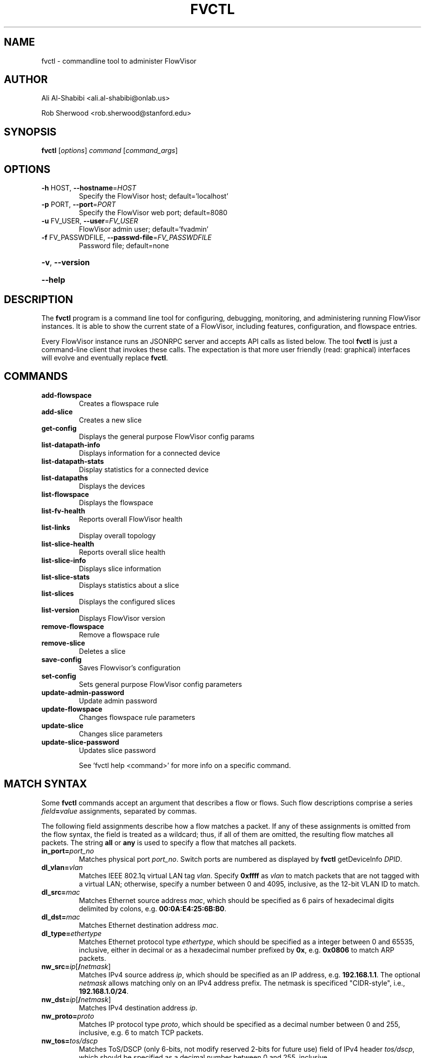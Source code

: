 .\" DO NOT MODIFY THIS FILE!  It was generated by help2man 1.41.1.
.TH FVCTL "1" "January 2013" "FlowVisor" "FlowVisor Control program"
.SH NAME
fvctl \- commandline tool to administer FlowVisor

.SH AUTHOR

Ali Al-Shabibi <ali.al-shabibi@onlab.us>

Rob Sherwood <rob.sherwood@stanford.edu>

.SH SYNOPSIS
.B fvctl
[\fIoptions\fR] \fIcommand \fR[\fIcommand_args\fR]
.SH OPTIONS
.TP
\fB\-h\fR HOST, \fB\-\-hostname\fR=\fIHOST\fR
Specify the FlowVisor host; default='localhost'
.TP
\fB\-p\fR PORT, \fB\-\-port\fR=\fIPORT\fR
Specify the FlowVisor web port; default=8080
.TP
\fB\-u\fR FV_USER, \fB\-\-user\fR=\fIFV_USER\fR
FlowVisor admin user; default='fvadmin'
.TP
\fB\-f\fR FV_PASSWDFILE, \fB\-\-passwd\-file\fR=\fIFV_PASSWDFILE\fR
Password file; default=none
.HP
\fB\-v\fR, \fB\-\-version\fR
.HP
\fB\-\-help\fR

.SH DESCRIPTION
The
.B fvctl
program is a command line tool for configuring, debugging, monitoring, and
administering running FlowVisor instances.  It is able to show the
current state of a FlowVisor, including features, configuration, and
flowspace entries.

Every FlowVisor instance runs an JSONRPC server and accepts API calls
as listed below.  The tool \fBfvctl\fR
is just a command-line client that invokes these calls.  The expectation
is that more user friendly (read: graphical) interfaces will evolve and
eventually replace \fBfvctl\fR.


.SH COMMANDS

.TP
.B add\-flowspace
Creates a flowspace rule
.TP
.B add\-slice
Creates a new slice
.TP
.B get\-config
Displays the general purpose FlowVisor config params
.TP
.B list\-datapath\-info
Displays information for a connected device
.TP
.B list\-datapath\-stats
Display statistics for a connected device
.TP
.B list\-datapaths
Displays the devices
.TP
.B list\-flowspace
Displays the flowspace
.TP
.B list\-fv\-health
Reports overall FlowVisor health
.TP
.B list\-links
Display overall topology
.TP
.B list\-slice\-health
Reports overall slice health
.TP
.B list\-slice\-info
Displays slice information
.TP
.B list\-slice\-stats
Displays statistics about a slice
.TP
.B list\-slices
Displays the configured slices
.TP
.B list\-version
Displays FlowVisor version
.TP
.B remove\-flowspace
Remove a flowspace rule
.TP
.B remove\-slice
Deletes a slice
.TP
.B save\-config
Saves Flowvisor's configuration
.TP
.B set\-config
Sets general purpose FlowVisor config parameters
.TP
.B update\-admin\-password
Update admin password
.TP
.B update\-flowspace
Changes flowspace rule parameters
.TP
.B update\-slice
Changes slice parameters
.TP
.B update\-slice\-password
Updates slice password
.IP
See 'fvctl help <command>' for more info on a specific command.


.SH "MATCH SYNTAX"

Some \fBfvctl\fR commands accept an argument that describes a flow or
flows.  Such flow descriptions comprise a series
\fIfield\fB=\fIvalue\fR assignments, separated by commas.

The following field assignments describe how a flow matches a packet.
If any of these assignments is omitted from the flow syntax, the field
is treated as a wildcard; thus, if all of them are omitted, the
resulting flow matches all packets.  The string \fBall\fR or \fBany\fR
is used to specify a flow that matches all packets.

.IP \fBin_port=\fIport_no\fR
Matches physical port \fIport_no\fR.  Switch ports are numbered as
displayed by \fBfvctl\fR getDeviceInfo \fIDPID\fR.

.IP \fBdl_vlan=\fIvlan\fR
Matches IEEE 802.1q virtual LAN tag \fIvlan\fR.  Specify \fB0xffff\fR
as \fIvlan\fR to match packets that are not tagged with a virtual LAN;
otherwise, specify a number between 0 and 4095, inclusive, as the
12-bit VLAN ID to match.

.IP \fBdl_src=\fImac\fR
Matches Ethernet source address \fImac\fR, which should be specified
as 6 pairs of hexadecimal digits delimited by colons,
e.g. \fB00:0A:E4:25:6B:B0\fR.

.IP \fBdl_dst=\fImac\fR
Matches Ethernet destination address \fImac\fR.

.IP \fBdl_type=\fIethertype\fR
Matches Ethernet protocol type \fIethertype\fR, which should be
specified as a integer between 0 and 65535, inclusive, either in
decimal or as a hexadecimal number prefixed by \fB0x\fR,
e.g. \fB0x0806\fR to match ARP packets.

.IP \fBnw_src=\fIip\fR[\fB/\fInetmask\fR]
Matches IPv4 source address \fIip\fR, which should be specified as an
IP address, e.g. \fB192.168.1.1\fR.  The optional \fInetmask\fR allows matching
only on an IPv4 address prefix.  The netmask is specificed "CIDR-style", i.e.,
\fB192.168.1.0/24\fR.

.IP \fBnw_dst=\fIip\fR[\fB/\fInetmask\fR]
Matches IPv4 destination address \fIip\fR.

.IP \fBnw_proto=\fIproto\fR
Matches IP protocol type \fIproto\fR, which should be specified as a
decimal number between 0 and 255, inclusive, e.g. 6 to match TCP
packets.

.IP \fBnw_tos=\fItos/dscp\fR
Matches ToS/DSCP (only 6-bits, not modify reserved 2-bits for future
use) field of IPv4 header \fItos/dscp\fR, which should be specified as
a decimal number between 0 and 255, inclusive.

.IP \fBtp_src=\fIport\fR
Matches transport-layer (e.g., TCP, UDP, ICMP) source port \fIport\fR,
which should be specified as a decimal number between 0 and 65535 (in
the case of TCP or UDP) or between 0 and 255 (in the case of ICMP),
inclusive, e.g. 80 to match packets originating from a HTTP server.

.IP \fBtp_dst=\fIport\fR
Matches transport-layer destination port \fIport\fR.

.SH DPID
The datapath identifier (DPID) is a unique ID to name and identify
OpenFlow devices.  With fvctl, DPIDs are 8 bytes and can be specified as a decimal
number or as 8 hex octets, e.g., 00:00:00:23:10:35:ce:a5.  The DPID
ff:ff:ff:ff:ff:ff:ff is a "wildcard" DPID that matches all DPIDs.
It can be specified using any of the following short cuts: \fBall\fR, \fBany\fR,
or \fBALL_DPIDS\fR.

.SH SLICE-PERM
Slice actions is a comma separated list of slices that have control
over a specific FlowSpace.
Slice actions are of the form "\fIslicename1\fR=\fIperm\fR[\fIslicename2\fR=\fIperm\fR[...]]".
Each slice can have three types of permissions over a flowspace: \fBDELEGATE\fR, \fBREAD\fR, and \fBWRITE\fR.
Permissions are \fIcurrently\fR a bitmask specified as an integer, with DELEGATE=1, READ=2, WRITE=4.  So,
"alice=5,bob=2" would give Alice's slice DELEGATE and WRITE permissions (1+4=5), but Bob only READ permissions.
Improving this interface is on the TODO list.  For example,

 \fIfvctl add-flowspace myflowspace all 2 any slice1=4,slice2=2\fR

.TP
.B DELEGATE
A slice can delegate control of this flowspace to another slice.  It also has permissions to un-delegate/reclaim
the flowspace.

.TP
.B READ
A slice receives packet_in's matching this flow entry, can send LLDP messages and stats to switches in this flow entry,
but cannot write to or change the switch's flow table.  This is useful for implementing a monitoring slice.

.TP
.B WRITE
A slice has all of the permissions of READ but can also write to the
flow table if the flow_mod matches this flow entry.  FlowVisor will
try to rewrite a flow_mod (if necessary) as the logical intersection
of a slice's flow_mod and the union of its FlowSpace.

.BR flowvisor (8),
.BR fvconfig (1),
 
